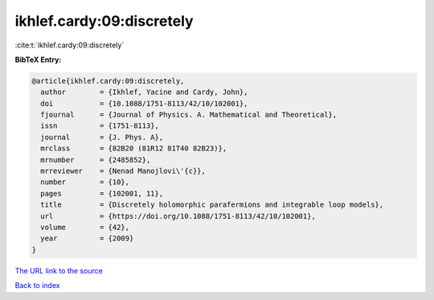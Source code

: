 ikhlef.cardy:09:discretely
==========================

:cite:t:`ikhlef.cardy:09:discretely`

**BibTeX Entry:**

.. code-block:: bibtex

   @article{ikhlef.cardy:09:discretely,
     author        = {Ikhlef, Yacine and Cardy, John},
     doi           = {10.1088/1751-8113/42/10/102001},
     fjournal      = {Journal of Physics. A. Mathematical and Theoretical},
     issn          = {1751-8113},
     journal       = {J. Phys. A},
     mrclass       = {82B20 (81R12 81T40 82B23)},
     mrnumber      = {2485852},
     mrreviewer    = {Nenad Manojlovi\'{c}},
     number        = {10},
     pages         = {102001, 11},
     title         = {Discretely holomorphic parafermions and integrable loop models},
     url           = {https://doi.org/10.1088/1751-8113/42/10/102001},
     volume        = {42},
     year          = {2009}
   }
`The URL link to the source <https://doi.org/10.1088/1751-8113/42/10/102001>`_


`Back to index <../By-Cite-Keys.html>`_

